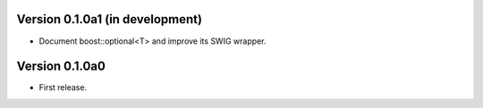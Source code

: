 Version 0.1.0a1 (in development)
================================

* Document boost::optional<T> and improve its SWIG wrapper.

Version 0.1.0a0
===============

* First release.
